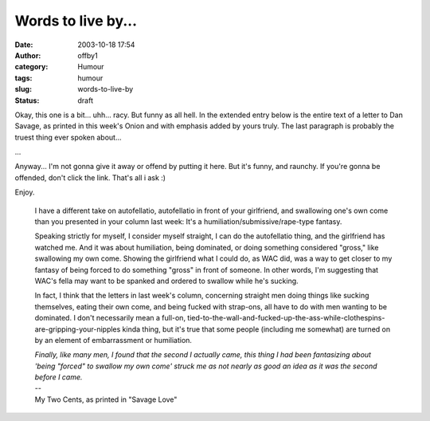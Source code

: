 Words to live by...
###################
:date: 2003-10-18 17:54
:author: offby1
:category: Humour
:tags: humour
:slug: words-to-live-by
:status: draft

Okay, this one is a bit... uhh... racy. But funny as all hell. In the
extended entry below is the entire text of a letter to Dan Savage, as
printed in this week's Onion and with emphasis added by yours truly. The
last paragraph is probably the truest thing ever spoken about...

...

Anyway... I'm not gonna give it away or offend by putting it here. But
it's funny, and raunchy. If you're gonna be offended, don't click the
link. That's all i ask :)

| Enjoy.

    I have a different take on autofellatio, autofellatio in front of
    your girlfriend, and swallowing one's own come than you presented in
    your column last week: It's a humiliation/submissive/rape-type
    fantasy.

    .. raw:: html

       </p>

    Speaking strictly for myself, I consider myself straight, I can do
    the autofellatio thing, and the girlfriend has watched me. And it
    was about humiliation, being dominated, or doing something
    considered "gross," like swallowing my own come. Showing the
    girlfriend what I could do, as WAC did, was a way to get closer to
    my fantasy of being forced to do something "gross" in front of
    someone. In other words, I'm suggesting that WAC's fella may want to
    be spanked and ordered to swallow while he's sucking.

    In fact, I think that the letters in last week's column, concerning
    straight men doing things like sucking themselves, eating their own
    come, and being fucked with strap-ons, all have to do with men
    wanting to be dominated. I don't necessarily mean a full-on,
    tied-to-the-wall-and-fucked-up-the-ass-while-clothespins-are-gripping-your-nipples
    kinda thing, but it's true that some people (including me somewhat)
    are turned on by an element of embarrassment or humiliation.

    | *Finally, like many men, I found that the second I actually came,
      this thing I had been fantasizing about 'being "forced" to swallow
      my own come' struck me as not nearly as good an idea as it was the
      second before I came.*
    | --
    | My Two Cents, as printed in "Savage Love"
